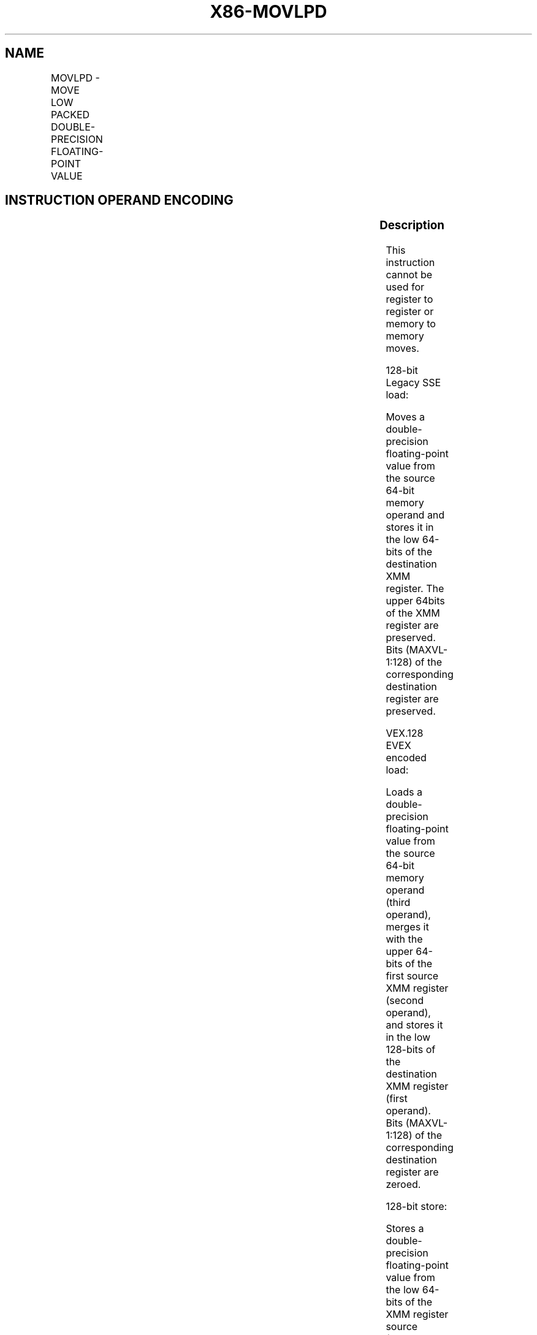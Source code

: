 .nh
.TH "X86-MOVLPD" "7" "May 2019" "TTMO" "Intel x86-64 ISA Manual"
.SH NAME
MOVLPD - MOVE LOW PACKED DOUBLE-PRECISION FLOATING-POINT VALUE
.TS
allbox;
l l l l l 
l l l l l .
\fB\fCOpcode/Instruction\fR	\fB\fCOp / En\fR	\fB\fC64/32 bit Mode Support\fR	\fB\fCCPUID Feature Flag\fR	\fB\fCDescription\fR
66 0F 12 /r MOVLPD xmm1, m64	A	V/V	SSE2	T{
Move double\-precision floating\-point value from m64 to low quadword of xmm1.
T}
T{
VEX.128.66.0F.WIG 12 /r VMOVLPD xmm2, xmm1, m64
T}
	B	V/V	AVX	T{
Merge double\-precision floating\-point value from m64 and the high quadword of xmm1.
T}
T{
EVEX.128.66.0F.W1 12 /r VMOVLPD xmm2, xmm1, m64
T}
	D	V/V	AVX512F	T{
Merge double\-precision floating\-point value from m64 and the high quadword of xmm1.
T}
66 0F 13/r MOVLPD m64, xmm1	C	V/V	SSE2	T{
Move double\-precision floating\-point value from low quadword of xmm1 to m64.
T}
T{
VEX.128.66.0F.WIG 13/r VMOVLPD m64, xmm1
T}
	C	V/V	AVX	T{
Move double\-precision floating\-point value from low quadword of xmm1 to m64.
T}
T{
EVEX.128.66.0F.W1 13/r VMOVLPD m64, xmm1
T}
	E	V/V	AVX512F	T{
Move double\-precision floating\-point value from low quadword of xmm1 to m64.
T}
.TE

.SH INSTRUCTION OPERAND ENCODING
.TS
allbox;
l l l l l l 
l l l l l l .
Op/En	Tuple Type	Operand 1	Operand 2	Operand 3	Operand 4
A	NA	ModRM:reg (r, w)	ModRM:r/m (r)	NA	NA
B	NA	ModRM:r/m (r)	VEX.vvvv	ModRM:r/m (r)	NA
C	NA	ModRM:r/m (w)	ModRM:reg (r)	NA	NA
D	Tuple1 Scalar	ModRM:reg (w)	EVEX.vvvv	ModRM:r/m (r)	NA
E	Tuple1 Scalar	ModRM:r/m (w)	ModRM:reg (r)	NA	NA
.TE

.SS Description
.PP
This instruction cannot be used for register to register or memory to
memory moves.

.PP
128\-bit Legacy SSE load:

.PP
Moves a double\-precision floating\-point value from the source 64\-bit
memory operand and stores it in the low 64\-bits of the destination XMM
register. The upper 64bits of the XMM register are preserved. Bits
(MAXVL\-1:128) of the corresponding destination register are preserved.

.PP
VEX.128 \& EVEX encoded load:

.PP
Loads a double\-precision floating\-point value from the source 64\-bit
memory operand (third operand), merges it with the upper 64\-bits of the
first source XMM register (second operand), and stores it in the low
128\-bits of the destination XMM register (first operand). Bits
(MAXVL\-1:128) of the corresponding destination register are zeroed.

.PP
128\-bit store:

.PP
Stores a double\-precision floating\-point value from the low 64\-bits of
the XMM register source (second operand) to the 64\-bit memory location
(first operand).

.PP
Note: VMOVLPD (store) (VEX.128.66.0F 13 /r) is legal and has the same
behavior as the existing 66 0F 13 store. For VMOVLPD (store) VEX.vvvv
and EVEX.vvvv are reserved and must be 1111b otherwise instruction will
#UD.

.PP
If VMOVLPD is encoded with VEX.L or EVEX.L’L= 1, an attempt to execute
the instruction encoded with VEX.L or EVEX.L’L= 1 will cause an #UD
exception.

.SS Operation
.SS MOVLPD (128\-bit Legacy SSE load)
.PP
.RS

.nf
DEST[63:0] ← SRC[63:0]
DEST[MAXVL\-1:64] (Unmodified)

.fi
.RE

.SS VMOVLPD (VEX.128 \& EVEX encoded load)
.PP
.RS

.nf
DEST[63:0] ← SRC2[63:0]
DEST[127:64] ← SRC1[127:64]
DEST[MAXVL\-1:128] ← 0

.fi
.RE

.SS VMOVLPD (store)
.PP
.RS

.nf
DEST[63:0] ← SRC[63:0]

.fi
.RE

.SS Intel C/C++ Compiler Intrinsic Equivalent
.PP
.RS

.nf
MOVLPD \_\_m128d \_mm\_loadl\_pd ( \_\_m128d a, double *p)

MOVLPD void \_mm\_storel\_pd (double *p, \_\_m128d a)

.fi
.RE

.SS SIMD Floating\-Point Exceptions
.PP
None

.SS Other Exceptions
.PP
Non\-EVEX\-encoded instruction, see Exceptions Type 5; additionally

.TS
allbox;
l l 
l l .
#UD	If VEX.L = 1.
.TE

.PP
EVEX\-encoded instruction, see Exceptions Type E9NF.

.SH SEE ALSO
.PP
x86\-manpages(7) for a list of other x86\-64 man pages.

.SH COLOPHON
.PP
This UNOFFICIAL, mechanically\-separated, non\-verified reference is
provided for convenience, but it may be incomplete or broken in
various obvious or non\-obvious ways. Refer to Intel® 64 and IA\-32
Architectures Software Developer’s Manual for anything serious.

.br
This page is generated by scripts; therefore may contain visual or semantical bugs. Please report them (or better, fix them) on https://github.com/ttmo-O/x86-manpages.

.br
MIT licensed by TTMO 2020 (Turkish Unofficial Chamber of Reverse Engineers - https://ttmo.re).
